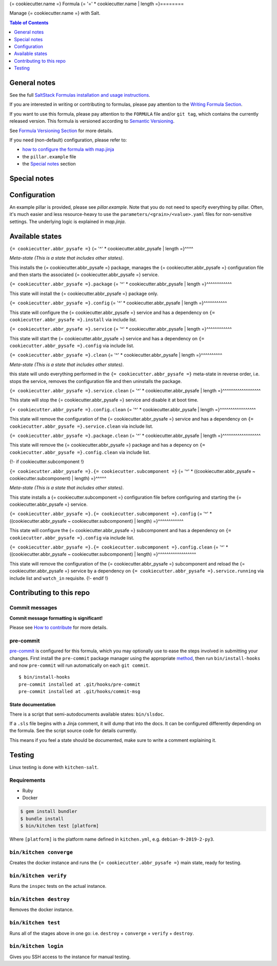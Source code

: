 .. _readme:

{= cookiecutter.name =} Formula
{= '=' * cookiecutter.name | length =}========

|img_sr| |img_pc|

.. |img_sr| image:: https://img.shields.io/badge/%20%20%F0%9F%93%A6%F0%9F%9A%80-semantic--release-e10079.svg
   :alt: Semantic Release
   :scale: 100%
   :target: https://github.com/semantic-release/semantic-release
.. |img_pc| image:: https://img.shields.io/badge/pre--commit-enabled-brightgreen?logo=pre-commit&logoColor=white
   :alt: pre-commit
   :scale: 100%
   :target: https://github.com/pre-commit/pre-commit

Manage {= cookiecutter.name =} with Salt.

.. contents:: **Table of Contents**
   :depth: 1

General notes
-------------

See the full `SaltStack Formulas installation and usage instructions
<https://docs.saltstack.com/en/latest/topics/development/conventions/formulas.html>`_.

If you are interested in writing or contributing to formulas, please pay attention to the `Writing Formula Section
<https://docs.saltstack.com/en/latest/topics/development/conventions/formulas.html#writing-formulas>`_.

If you want to use this formula, please pay attention to the ``FORMULA`` file and/or ``git tag``,
which contains the currently released version. This formula is versioned according to `Semantic Versioning <http://semver.org/>`_.

See `Formula Versioning Section <https://docs.saltstack.com/en/latest/topics/development/conventions/formulas.html#versioning>`_ for more details.

If you need (non-default) configuration, please refer to:

- `how to configure the formula with map.jinja <map.jinja.rst>`_
- the ``pillar.example`` file
- the `Special notes`_ section

Special notes
-------------


Configuration
-------------
An example pillar is provided, please see `pillar.example`. Note that you do not need to specify everything by pillar. Often, it's much easier and less resource-heavy to use the ``parameters/<grain>/<value>.yaml`` files for non-sensitive settings. The underlying logic is explained in `map.jinja`.

Available states
----------------

.. contents::
   :local:

``{= cookiecutter.abbr_pysafe =}``
{= '^' * cookiecutter.abbr_pysafe | length =}^^^^

*Meta-state (This is a state that includes other states)*.

This installs the {= cookiecutter.abbr_pysafe =} package,
manages the {= cookiecutter.abbr_pysafe =} configuration file and then
starts the associated {= cookiecutter.abbr_pysafe =} service.

``{= cookiecutter.abbr_pysafe =}.package``
{= '^' * cookiecutter.abbr_pysafe | length =}^^^^^^^^^^^^

This state will install the {= cookiecutter.abbr_pysafe =} package only.

``{= cookiecutter.abbr_pysafe =}.config``
{= '^' * cookiecutter.abbr_pysafe | length =}^^^^^^^^^^^

This state will configure the {= cookiecutter.abbr_pysafe =} service and has a dependency on ``{= cookiecutter.abbr_pysafe =}.install``
via include list.

``{= cookiecutter.abbr_pysafe =}.service``
{= '^' * cookiecutter.abbr_pysafe | length =}^^^^^^^^^^^^

This state will start the {= cookiecutter.abbr_pysafe =} service and has a dependency on ``{= cookiecutter.abbr_pysafe =}.config``
via include list.

``{= cookiecutter.abbr_pysafe =}.clean``
{= '^' * cookiecutter.abbr_pysafe | length =}^^^^^^^^^^

*Meta-state (This is a state that includes other states)*.

this state will undo everything performed in the ``{= cookiecutter.abbr_pysafe =}`` meta-state in reverse order, i.e.
stops the service,
removes the configuration file and
then uninstalls the package.

``{= cookiecutter.abbr_pysafe =}.service.clean``
{= '^' * cookiecutter.abbr_pysafe | length =}^^^^^^^^^^^^^^^^^^

This state will stop the {= cookiecutter.abbr_pysafe =} service and disable it at boot time.

``{= cookiecutter.abbr_pysafe =}.config.clean``
{= '^' * cookiecutter.abbr_pysafe | length =}^^^^^^^^^^^^^^^^^

This state will remove the configuration of the {= cookiecutter.abbr_pysafe =} service and has a
dependency on ``{= cookiecutter.abbr_pysafe =}.service.clean`` via include list.

``{= cookiecutter.abbr_pysafe =}.package.clean``
{= '^' * cookiecutter.abbr_pysafe | length =}^^^^^^^^^^^^^^^^^^

This state will remove the {= cookiecutter.abbr_pysafe =} package and has a depency on
``{= cookiecutter.abbr_pysafe =}.config.clean`` via include list.

{!- if cookiecutter.subcomponent !}

``{= cookiecutter.abbr_pysafe =}.{= cookiecutter.subcomponent =}``
{= '^' * ((cookiecutter.abbr_pysafe ~ cookiecutter.subcomponent) | length) =}^^^^^

*Meta-state (This is a state that includes other states)*.

This state installs a {= cookiecutter.subcomponent =} configuration file before
configuring and starting the {= cookiecutter.abbr_pysafe =} service.

``{= cookiecutter.abbr_pysafe =}.{= cookiecutter.subcomponent =}.config``
{= '^' * ((cookiecutter.abbr_pysafe ~ cookiecutter.subcomponent) | length) =}^^^^^^^^^^^^

This state will configure the {= cookiecutter.abbr_pysafe =} subcomponent and has a
dependency on ``{= cookiecutter.abbr_pysafe =}.config`` via include list.

``{= cookiecutter.abbr_pysafe =}.{= cookiecutter.subcomponent =}.config.clean``
{= '^' * ((cookiecutter.abbr_pysafe ~ cookiecutter.subcomponent) | length) =}^^^^^^^^^^^^^^^^^^

This state will remove the configuration of the {= cookiecutter.abbr_pysafe =} subcomponent
and reload the {= cookiecutter.abbr_pysafe =} service by a dependency on
``{= cookiecutter.abbr_pysafe =}.service.running`` via include list and ``watch_in``
requisite.
{!- endif !}

Contributing to this repo
-------------------------

Commit messages
^^^^^^^^^^^^^^^

**Commit message formatting is significant!**

Please see `How to contribute <https://github.com/saltstack-formulas/.github/blob/master/CONTRIBUTING.rst>`_ for more details.

pre-commit
^^^^^^^^^^

`pre-commit <https://pre-commit.com/>`_ is configured for this formula, which you may optionally use to ease the steps involved in submitting your changes.
First install  the ``pre-commit`` package manager using the appropriate `method <https://pre-commit.com/#installation>`_, then run ``bin/install-hooks`` and
now ``pre-commit`` will run automatically on each ``git commit``. ::

  $ bin/install-hooks
  pre-commit installed at .git/hooks/pre-commit
  pre-commit installed at .git/hooks/commit-msg

State documentation
~~~~~~~~~~~~~~~~~~~
There is a script that semi-autodocuments available states: ``bin/slsdoc``.

If a ``.sls`` file begins with a Jinja comment, it will dump that into the docs. It can be configured differently depending on the formula. See the script source code for details currently.

This means if you feel a state should be documented, make sure to write a comment explaining it.

Testing
-------

Linux testing is done with ``kitchen-salt``.

Requirements
^^^^^^^^^^^^

* Ruby
* Docker

.. code-block:: bash

   $ gem install bundler
   $ bundle install
   $ bin/kitchen test [platform]

Where ``[platform]`` is the platform name defined in ``kitchen.yml``,
e.g. ``debian-9-2019-2-py3``.

``bin/kitchen converge``
^^^^^^^^^^^^^^^^^^^^^^^^

Creates the docker instance and runs the ``{= cookiecutter.abbr_pysafe =}`` main state, ready for testing.

``bin/kitchen verify``
^^^^^^^^^^^^^^^^^^^^^^

Runs the ``inspec`` tests on the actual instance.

``bin/kitchen destroy``
^^^^^^^^^^^^^^^^^^^^^^^

Removes the docker instance.

``bin/kitchen test``
^^^^^^^^^^^^^^^^^^^^

Runs all of the stages above in one go: i.e. ``destroy`` + ``converge`` + ``verify`` + ``destroy``.

``bin/kitchen login``
^^^^^^^^^^^^^^^^^^^^^

Gives you SSH access to the instance for manual testing.
